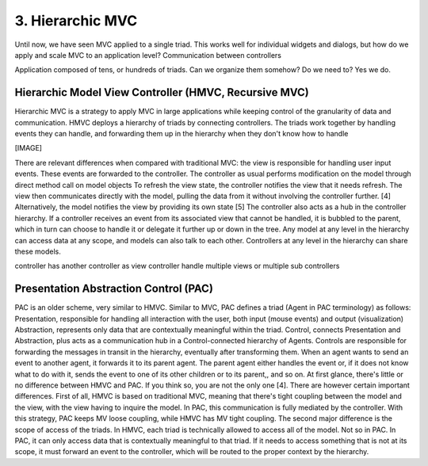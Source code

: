 3. Hierarchic MVC
=================

Until now, we have seen MVC applied to a single triad. This works well for
individual widgets and dialogs, but how do we apply and scale MVC to an
application level?  Communication between controllers

Application composed of tens, or hundreds of triads. Can we organize them 
somehow? Do we need to? Yes we do.

Hierarchic Model View Controller (HMVC, Recursive MVC)
------------------------------------------------------

Hierarchic MVC is a strategy to apply MVC in large applications while keeping
control of the granularity of data and communication. HMVC deploys a hierarchy
of triads by connecting controllers. The triads work together by handling
events they can handle, and forwarding them up in the hierarchy when they don't
know how to handle

[IMAGE]

There are relevant differences when compared with traditional MVC:
the view is responsible for handling user input events. These events are
forwarded to the controller.  The controller as usual performs modification on
the model through direct method call on model objects To refresh the view
state, the controller notifies the view that it needs refresh. The view then
communicates directly with the model, pulling the data from it without
involving the controller further. [4] Alternatively, the model notifies the
view by providing its own state [5] The controller also acts as a hub in the
controller hierarchy. If a controller receives an event from its associated
view that cannot be handled, it is bubbled to the parent, which in turn can
choose to handle it or delegate it further up or down in the tree.  Any model
at any level in the hierarchy can access data at any scope, and models can also
talk to each other. Controllers at any level in the hierarchy can share these
models.

controller has another controller as view
controller handle multiple views or multiple sub controllers


Presentation Abstraction Control (PAC)
--------------------------------------

PAC is an older scheme, very similar to HMVC. Similar to MVC, PAC defines a
triad (Agent in PAC terminology) as follows: Presentation, responsible for
handling all interaction with the user, both input (mouse events)  and output
(visualization) Abstraction, represents only data that are contextually
meaningful within the triad.  Control, connects Presentation and Abstraction,
plus acts as a communication hub in a Control-connected hierarchy of Agents.
Controls are responsible for forwarding the messages in transit in the
hierarchy, eventually after transforming them. When an agent wants to send an
event to another agent, it forwards it to its parent agent. The parent agent
either handles the event or, if it does not know what to do with it, sends the
event to one of its other children or to its parent,, and so on.  At first
glance, there's little or no difference between HMVC and PAC. If you think so,
you are not the only one [4]. There are however certain important differences.
First of all, HMVC  is based on traditional MVC, meaning that there's tight
coupling between the model and the view, with the view having to inquire the
model. In PAC, this communication is fully mediated by the controller. With
this strategy, PAC keeps MV loose coupling, while HMVC has MV tight coupling.  
The second major difference is the scope of access of the triads. In HMVC, each
triad is technically allowed to access all of the model. Not so in PAC. In PAC,
it can only access data that is contextually meaningful to that triad. If it
needs to access something that is not at its scope, it must forward an event to
the controller, which will be routed to the proper context by the hierarchy.

